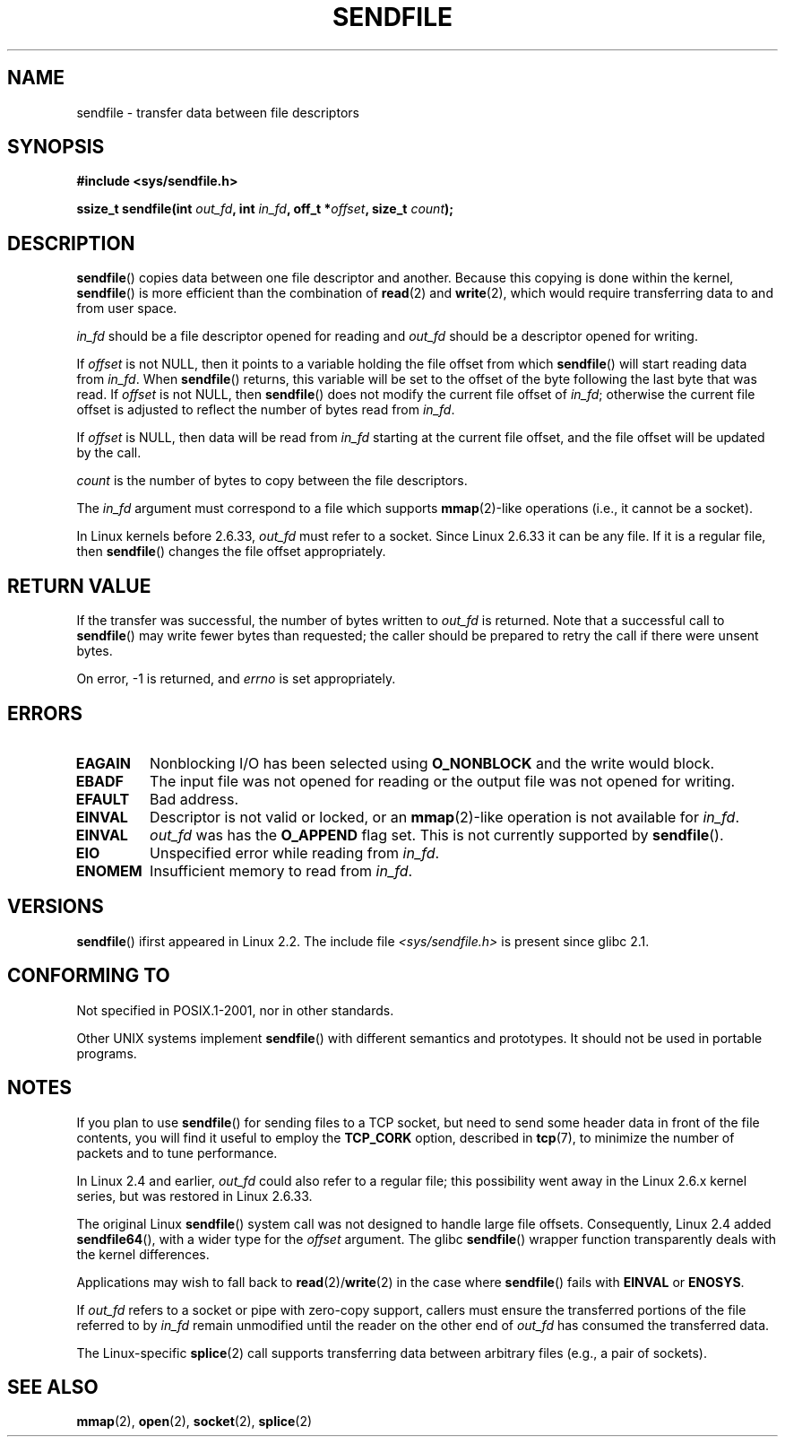 .\" This man page is Copyright (C) 1998 Pawel Krawczyk.
.\"
.\" %%%LICENSE_START(VERBATIM_ONE_PARA)
.\" Permission is granted to distribute possibly modified copies
.\" of this page provided the header is included verbatim,
.\" and in case of nontrivial modification author and date
.\" of the modification is added to the header.
.\" %%%LICENSE_END
.\"
.\" $Id: sendfile.2,v 1.5 1999/05/18 11:54:11 freitag Exp $
.\" 2000-11-19 bert hubert <ahu@ds9a.nl>: in_fd cannot be socket
.\"
.\" 2004-12-17, mtk
.\"	updated description of in_fd and out_fd for 2.6
.\"	Various wording and formatting changes
.\"
.\" 2005-03-31 Martin Pool <mbp@sourcefrog.net> mmap() improvements
.\"
.TH SENDFILE 2 2015-02-21 "Linux" "Linux Programmer's Manual"
.SH NAME
sendfile \- transfer data between file descriptors
.SH SYNOPSIS
.B #include <sys/sendfile.h>
.sp
.BI "ssize_t sendfile(int" " out_fd" ", int" " in_fd" ", off_t *" \
                      offset ", size_t" " count" );
.\" The below is too ugly. Comments about glibc versions belong
.\" in the notes, not in the header.
.\"
.\" .B #include <features.h>
.\" .br
.\" .B #if (__GLIBC__==2 && __GLIBC_MINOR__>=1) || __GLIBC__>2
.\" .br
.\" .B #include <sys/sendfile.h>
.\" .br
.\" #else
.\" .br
.\" .B #include <sys/types.h>
.\" .br
.\" .B /* No system prototype before glibc 2.1. */
.\" .br
.\" .BI "ssize_t sendfile(int" " out_fd" ", int" " in_fd" ", off_t *" \
.\"                       offset ", size_t" " count" )
.\" .br
.\" .B #endif
.\"
.SH DESCRIPTION
.BR sendfile ()
copies data between one file descriptor and another.
Because this copying is done within the kernel,
.BR sendfile ()
is more efficient than the combination of
.BR read (2)
and
.BR write (2),
which would require transferring data to and from user space.

.I in_fd
should be a file descriptor opened for reading and
.I out_fd
should be a descriptor opened for writing.

If
.I offset
is not NULL, then it points
to a variable holding the file offset from which
.BR sendfile ()
will start reading data from
.IR in_fd .
When
.BR sendfile ()
returns, this variable
will be set to the offset of the byte following the last byte that was read.
If
.I offset
is not NULL, then
.BR sendfile ()
does not modify the current file offset of
.IR in_fd ;
otherwise the current file offset is adjusted to reflect
the number of bytes read from
.IR in_fd .

If
.I offset
is NULL, then data will be read from
.IR in_fd
starting at the current file offset,
and the file offset will be updated by the call.

.I count
is the number of bytes to copy between the file descriptors.

The
.IR in_fd
argument must correspond to a file which supports
.BR mmap (2)-like
operations
(i.e., it cannot be a socket).

In Linux kernels before 2.6.33,
.I out_fd
must refer to a socket.
Since Linux 2.6.33 it can be any file.
If it is a regular file, then
.BR sendfile ()
changes the file offset appropriately.
.SH RETURN VALUE
If the transfer was successful, the number of bytes written to
.I out_fd
is returned.
Note that a successful call to
.BR sendfile ()
may write fewer bytes than requested;
the caller should be prepared to retry the call if there were unsent bytes.

On error, \-1 is returned, and
.I errno
is set appropriately.
.SH ERRORS
.TP
.B EAGAIN
Nonblocking I/O has been selected using
.B O_NONBLOCK
and the write would block.
.TP
.B EBADF
The input file was not opened for reading or the output file
was not opened for writing.
.TP
.B EFAULT
Bad address.
.TP
.B EINVAL
Descriptor is not valid or locked, or an
.BR mmap (2)-like
operation is not available for
.IR in_fd .
.TP
.B EINVAL
.I out_fd
was has the
.B O_APPEND
flag set.
This is not currently supported by
.BR sendfile ().
.TP
.B EIO
Unspecified error while reading from
.IR in_fd .
.TP
.B ENOMEM
Insufficient memory to read from
.IR in_fd .
.SH VERSIONS
.BR sendfile ()
ifirst appeared in Linux 2.2.
The include file
.I <sys/sendfile.h>
is present since glibc 2.1.
.SH CONFORMING TO
Not specified in POSIX.1-2001, nor in other standards.

Other UNIX systems implement
.BR sendfile ()
with different semantics and prototypes.
It should not be used in portable programs.
.SH NOTES
If you plan to use
.BR sendfile ()
for sending files to a TCP socket, but need
to send some header data in front of the file contents, you will find
it useful to employ the
.B TCP_CORK
option, described in
.BR tcp (7),
to minimize the number of packets and to tune performance.

In Linux 2.4 and earlier,
.I out_fd
could also refer to a regular file;
this possibility went away in the Linux 2.6.x kernel series,
but was restored in Linux 2.6.33.

The original Linux
.BR sendfile ()
system call was not designed to handle large file offsets.
Consequently, Linux 2.4 added
.BR sendfile64 (),
with a wider type for the
.I offset
argument.
The glibc
.BR sendfile ()
wrapper function transparently deals with the kernel differences.

Applications may wish to fall back to
.BR read (2)/ write (2)
in the case where
.BR sendfile ()
fails with
.B EINVAL
or
.BR ENOSYS .

If
.I out_fd
refers to a socket or pipe with zero-copy support, callers must ensure the
transferred portions of the file referred to by
.I in_fd
remain unmodified until the reader on the other end of
.I out_fd
has consumed the transferred data.

The Linux-specific
.BR splice (2)
call supports transferring data between arbitrary files
(e.g., a pair of sockets).
.SH SEE ALSO
.BR mmap (2),
.BR open (2),
.BR socket (2),
.BR splice (2)
